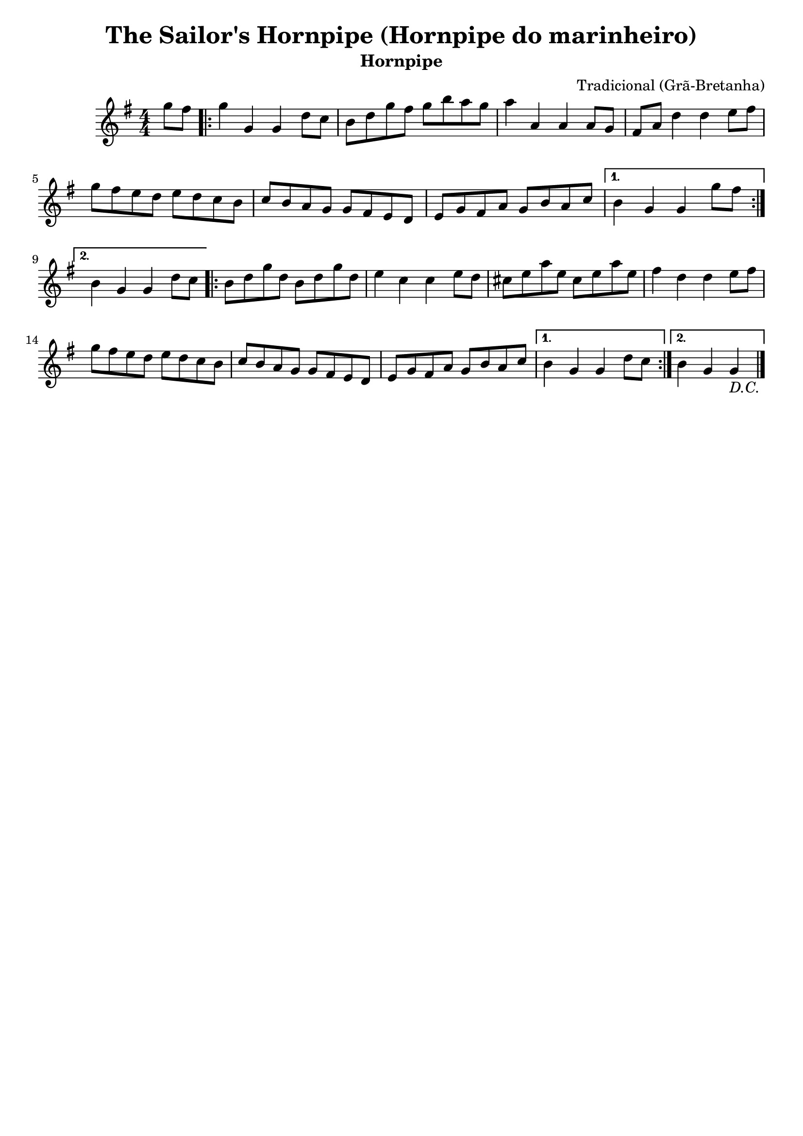 
\version "2.16.0"
% automatically converted by musicxml2ly from The Sailor's Hornpipe.xml

\header {
    tagline=""
    title = "The Sailor's Hornpipe (Hornpipe do marinheiro)"
    subtitle = "Hornpipe"
    composer = "Tradicional (Grã-Bretanha)"
    poet=""
    }
    
PartPOneVoiceOne =  \relative g'' {
        \clef "treble" \key g \major \numericTimeSignature\time 4/4
        \partial 4 g8 [ fis8 ] | % 1
        \repeat volta 2 {
        g4 g,4 g4 d'8 [ c8 ] | % 2
        b8 [ d8 g8 fis8 ] g8 [ b8 a8 g8 ] | % 3
        a4 a,4 a4 a8 [ g8 ] | % 4
        fis8 [ a8 ] d4 d4 e8 [ fis8 ] | % 5
        g8 [ fis8 e8 d8 ] e8 [ d8 c8 b8 ] | % 6
        c8 [ b8 a8 g8 ] g8 [ fis8 e8 d8 ] | % 7
        e8 [ g8 fis8 a8 ] g8 [ b8 a8 c8 ] | % 8
    }
    \alternative {
      {
        b4 g4 g4 g'8 [ fis8 ] 
    | % 9
      }
    {
    b,4 g4 g4 d'8 [ c8 ] | \barNumberCheck #10
    }
    }
    \repeat volta 2 {
    b8 [ d8 g8 d8 ] b8 [ d8 g8 d8 ] | % 11
    e4 c4 c4 e8 [ d8 ] | % 12
    cis8 [ e8 a8 e8 ] cis8 [ e8 a8 e8 ] | % 13
    fis4 d4 d4 e8 [ fis8 ] | % 14
    g8 [ fis8 e8 d8 ] e8 [ d8 c8 b8 ] | % 15
    c8 [ b8 a8 g8 ] g8 [ fis8 e8 d8 ] | % 16
    e8 [ g8 fis8 a8 ] g8 [ b8 a8 c8 ] | % 17
    }
    \alternative {
      {
    b4 g4 g4 d'8 [ c8 ] | % 18
      }
      {
    b4 g4 g4_\markup{\italic {D.C.}} \bar "|."
      }
    }
    }


% The score definition
\score {
    <<
        \new Staff <<
            \context Staff << 
                \context Voice = "PartPOneVoiceOne" { \PartPOneVoiceOne }
                >>
            >>
        
        >>
    \layout {}
    % To create MIDI output, uncomment the following line:
    %  \midi {}
    }

